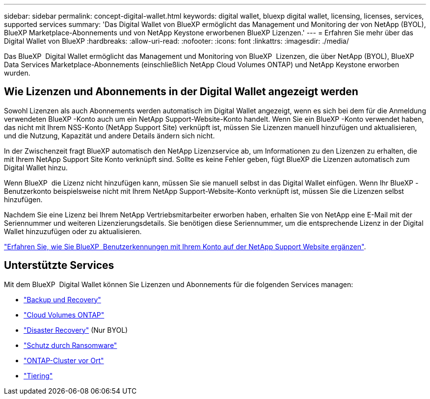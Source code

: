 ---
sidebar: sidebar 
permalink: concept-digital-wallet.html 
keywords: digital wallet, bluexp digital wallet, licensing, licenses, services, supported services 
summary: 'Das Digital Wallet von BlueXP ermöglicht das Management und Monitoring der von NetApp (BYOL), BlueXP Marketplace-Abonnements und von NetApp Keystone erworbenen BlueXP Lizenzen.' 
---
= Erfahren Sie mehr über das Digital Wallet von BlueXP
:hardbreaks:
:allow-uri-read: 
:nofooter: 
:icons: font
:linkattrs: 
:imagesdir: ./media/


[role="lead"]
Das BlueXP  Digital Wallet ermöglicht das Management und Monitoring von BlueXP  Lizenzen, die über NetApp (BYOL), BlueXP  Data Services Marketplace-Abonnements (einschließlich NetApp Cloud Volumes ONTAP) und NetApp Keystone erworben wurden.



== Wie Lizenzen und Abonnements in der Digital Wallet angezeigt werden

Sowohl Lizenzen als auch Abonnements werden automatisch im Digital Wallet angezeigt, wenn es sich bei dem für die Anmeldung verwendeten BlueXP -Konto auch um ein NetApp Support-Website-Konto handelt. Wenn Sie ein BlueXP -Konto verwendet haben, das nicht mit Ihrem NSS-Konto (NetApp Support Site) verknüpft ist, müssen Sie Lizenzen manuell hinzufügen und aktualisieren, und die Nutzung, Kapazität und andere Details ändern sich nicht.

In der Zwischenzeit fragt BlueXP automatisch den NetApp Lizenzservice ab, um Informationen zu den Lizenzen zu erhalten, die mit Ihrem NetApp Support Site Konto verknüpft sind. Sollte es keine Fehler geben, fügt BlueXP die Lizenzen automatisch zum Digital Wallet hinzu.

Wenn BlueXP  die Lizenz nicht hinzufügen kann, müssen Sie sie manuell selbst in das Digital Wallet einfügen. Wenn Ihr BlueXP -Benutzerkonto beispielsweise nicht mit Ihrem NetApp Support-Website-Konto verknüpft ist, müssen Sie die Lizenzen selbst hinzufügen.

Nachdem Sie eine Lizenz bei Ihrem NetApp Vertriebsmitarbeiter erworben haben, erhalten Sie von NetApp eine E-Mail mit der Seriennummer und weiteren Lizenzierungsdetails. Sie benötigen diese Seriennummer, um die entsprechende Lizenz in der Digital Wallet hinzuzufügen oder zu aktualisieren.

https://docs.netapp.com/us-en/bluexp-setup-admin/task-adding-nss-accounts.html["Erfahren Sie, wie Sie BlueXP  Benutzerkennungen mit Ihrem Konto auf der NetApp Support Website ergänzen"^].



== Unterstützte Services

Mit dem BlueXP  Digital Wallet können Sie Lizenzen und Abonnements für die folgenden Services managen:

* https://docs.netapp.com/us-en/bluexp-backup-recovery/index.html["Backup und Recovery"^]
* https://docs.netapp.com/us-en/bluexp-cloud-volumes-ontap/index.html["Cloud Volumes ONTAP"^]
* https://docs.netapp.com/us-en/bluexp-disaster-recovery/index.html["Disaster Recovery"^] (Nur BYOL)
* https://docs.netapp.com/us-en/bluexp-ransomware-protection/index.html["Schutz durch Ransomware"^]
* https://docs.netapp.com/us-en/bluexp-ontap-onprem/index.html["ONTAP-Cluster vor Ort"^]
* https://docs.netapp.com/us-en/bluexp-tiering/index.html["Tiering"^]

